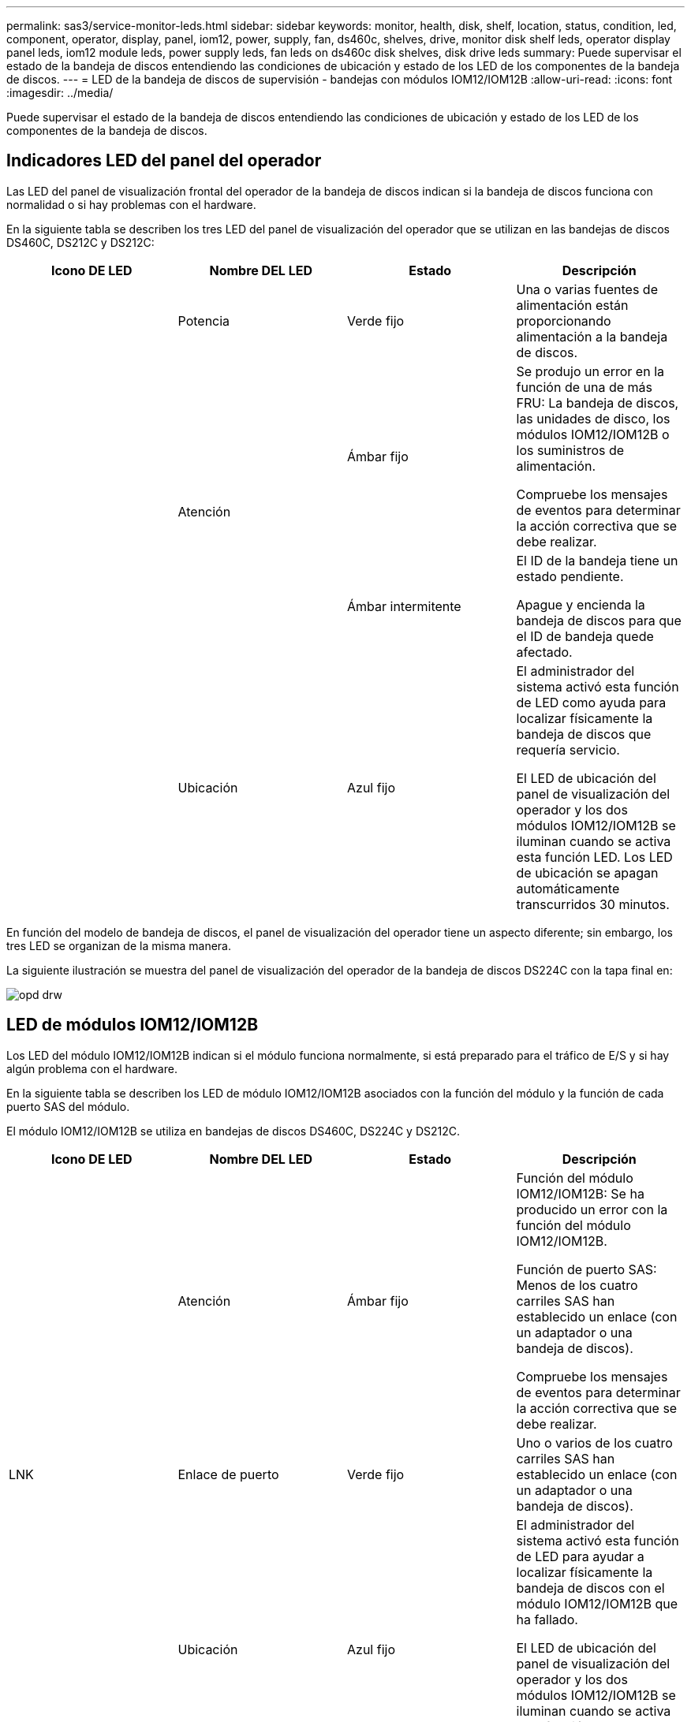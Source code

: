 ---
permalink: sas3/service-monitor-leds.html 
sidebar: sidebar 
keywords: monitor, health, disk, shelf, location, status, condition, led, component, operator, display, panel, iom12, power, supply, fan, ds460c, shelves, drive, monitor disk shelf leds, operator display panel leds, iom12 module leds, power supply leds, fan leds on ds460c disk shelves, disk drive leds 
summary: Puede supervisar el estado de la bandeja de discos entendiendo las condiciones de ubicación y estado de los LED de los componentes de la bandeja de discos. 
---
= LED de la bandeja de discos de supervisión - bandejas con módulos IOM12/IOM12B
:allow-uri-read: 
:icons: font
:imagesdir: ../media/


[role="lead"]
Puede supervisar el estado de la bandeja de discos entendiendo las condiciones de ubicación y estado de los LED de los componentes de la bandeja de discos.



== Indicadores LED del panel del operador

Las LED del panel de visualización frontal del operador de la bandeja de discos indican si la bandeja de discos funciona con normalidad o si hay problemas con el hardware.

En la siguiente tabla se describen los tres LED del panel de visualización del operador que se utilizan en las bandejas de discos DS460C, DS212C y DS212C:

[cols="4*"]
|===
| Icono DE LED | Nombre DEL LED | Estado | Descripción 


 a| 
image:../media/drw_sas_power_icon.png[""]
 a| 
Potencia
 a| 
Verde fijo
 a| 
Una o varias fuentes de alimentación están proporcionando alimentación a la bandeja de discos.



.2+| image:../media/drw_sas_fault_icon.png[""] .2+| Atención  a| 
Ámbar fijo
 a| 
Se produjo un error en la función de una de más FRU: La bandeja de discos, las unidades de disco, los módulos IOM12/IOM12B o los suministros de alimentación.

Compruebe los mensajes de eventos para determinar la acción correctiva que se debe realizar.



 a| 
Ámbar intermitente
 a| 
El ID de la bandeja tiene un estado pendiente.

Apague y encienda la bandeja de discos para que el ID de bandeja quede afectado.



 a| 
image:../media/drw_sas3_location_icon.gif[""]
 a| 
Ubicación
 a| 
Azul fijo
 a| 
El administrador del sistema activó esta función de LED como ayuda para localizar físicamente la bandeja de discos que requería servicio.

El LED de ubicación del panel de visualización del operador y los dos módulos IOM12/IOM12B se iluminan cuando se activa esta función LED. Los LED de ubicación se apagan automáticamente transcurridos 30 minutos.

|===
En función del modelo de bandeja de discos, el panel de visualización del operador tiene un aspecto diferente; sin embargo, los tres LED se organizan de la misma manera.

La siguiente ilustración se muestra del panel de visualización del operador de la bandeja de discos DS224C con la tapa final en:

image::../media/drw_opd.gif[opd drw]



== LED de módulos IOM12/IOM12B

Los LED del módulo IOM12/IOM12B indican si el módulo funciona normalmente, si está preparado para el tráfico de E/S y si hay algún problema con el hardware.

En la siguiente tabla se describen los LED de módulo IOM12/IOM12B asociados con la función del módulo y la función de cada puerto SAS del módulo.

El módulo IOM12/IOM12B se utiliza en bandejas de discos DS460C, DS224C y DS212C.

[cols="4*"]
|===
| Icono DE LED | Nombre DEL LED | Estado | Descripción 


 a| 
image:../media/drw_sas_fault_icon.png[""]
 a| 
Atención
 a| 
Ámbar fijo
 a| 
Función del módulo IOM12/IOM12B: Se ha producido un error con la función del módulo IOM12/IOM12B.

Función de puerto SAS: Menos de los cuatro carriles SAS han establecido un enlace (con un adaptador o una bandeja de discos).

Compruebe los mensajes de eventos para determinar la acción correctiva que se debe realizar.



 a| 
LNK
 a| 
Enlace de puerto
 a| 
Verde fijo
 a| 
Uno o varios de los cuatro carriles SAS han establecido un enlace (con un adaptador o una bandeja de discos).



 a| 
image:../media/drw_sas3_location_icon.gif[""]
 a| 
Ubicación
 a| 
Azul fijo
 a| 
El administrador del sistema activó esta función de LED para ayudar a localizar físicamente la bandeja de discos con el módulo IOM12/IOM12B que ha fallado.

El LED de ubicación del panel de visualización del operador y los dos módulos IOM12/IOM12B se iluminan cuando se activa esta función LED. Los LED de ubicación se apagan automáticamente transcurridos 30 minutos.

|===
La siguiente ilustración es para un módulo IOM12:

image::../media/drw_iom12.gif[drw iom12]

Los módulos IOM12B se distinguen por una banda azul y una etiqueta "IOM12B":

image::../media/iom12b.png[iom12b]



== Indicadores LED del sistema de alimentación

Los LED del suministro de alimentación indican si el suministro de alimentación funciona con normalidad o si existen problemas de hardware.

En la tabla siguiente se describen los dos LED de los suministros de alimentación utilizados en las bandejas de discos DS460C, DS212C:

[cols="4*"]
|===
| Icono DE LED | Nombre DEL LED | Estado | Descripción 


.2+| image:../media/drw_sas_power_icon.png[""] .2+| Potencia  a| 
Verde fijo
 a| 
La fuente de alimentación funciona correctamente.



 a| 
Apagado
 a| 
La fuente de alimentación ha fallado, el interruptor de CA está apagado, el cable de alimentación de CA no está instalado correctamente o la fuente de alimentación no se suministra correctamente.

Compruebe los mensajes de eventos para determinar la acción correctiva que se debe realizar.



 a| 
image:../media/drw_sas_fault_icon.png[""]
 a| 
Atención
 a| 
Ámbar fijo
 a| 
Se ha producido un error en la función de la fuente de alimentación.

Compruebe los mensajes de eventos para determinar la acción correctiva que se debe realizar.

|===
Dependiendo del modelo de bandeja de discos, los suministros de alimentación pueden ser diferentes, lo que determina la ubicación de los dos LED.

La siguiente ilustración es para una fuente de alimentación utilizada en una bandeja de discos DS460C.

Los dos iconos de LED actúan como etiquetas y LED, lo que significa que los iconos se iluminan ellos mismos --no hay LED adyacentes.

image::../media/28_dwg_e2860_de460c_psu.gif[fuente de alimentación de 28 dwg e2860 de460c]

En la siguiente ilustración se utiliza un suministro de alimentación en una bandeja de discos DS212C o DS212C:

image::../media/drw_powersupply_913w_vsd.gif[alimentación drw 913 w vsd]



== LED de ventilador en las bandejas de discos DS460C

Los LED de los ventiladores DS460C indican si el ventilador funciona con normalidad o si hay problemas de hardware.

En la siguiente tabla se describen los LED de los ventiladores utilizados en las bandejas de discos DS460C:

[cols="4*"]
|===
| Elemento | Nombre DEL LED | Estado | Descripción 


 a| 
image:../media/legend_icon_01.png[""]
 a| 
Atención
 a| 
Ámbar fijo
 a| 
Se ha producido un error con la función del ventilador.

Compruebe los mensajes de eventos para determinar la acción correctiva que se debe realizar.

|===
image:../media/28_dwg_e2860_de460c_single_fan_canister_with_led_callout.gif[""]



== Indicadores LED de la unidad de disco

Las LED de una unidad de disco indican si funciona con normalidad o si hay problemas con el hardware.



=== LED de unidad de disco para las bandejas de discos DS224C y DS212C

En la siguiente tabla se describen los dos LED de las unidades de disco utilizadas en las bandejas de discos DS212C y DS212C:

[cols="4*"]
|===
| Llamada | Nombre DEL LED | Estado | Descripción 


.2+| image:../media/legend_icon_01.png[""] .2+| Actividad  a| 
Verde fijo
 a| 
La unidad de disco tiene alimentación.



 a| 
Verde parpadeante
 a| 
La unidad de disco tiene alimentación y las operaciones de I/o están en curso.



 a| 
image:../media/legend_icon_02.png[""]
 a| 
Atención
 a| 
Ámbar fijo
 a| 
Se ha producido un error con la función de la unidad de disco.

Compruebe los mensajes de eventos para determinar la acción correctiva que se debe realizar.

|===
En función del modelo de bandeja de discos, las unidades de disco se organizan vertical u horizontalmente en la bandeja de discos, lo que determina la ubicación de los dos LED.

La siguiente ilustración sirve para una unidad de disco utilizada en una bandeja de discos DS224C.

Las bandejas de discos DS224C utilizan unidades de disco de 2.5 pulgadas dispuestas verticalmente en la bandeja de discos.

image::../media/drw_diskdrive_ds224c.gif[unidad de disco drw ds224c]

La siguiente ilustración corresponde a una unidad de disco utilizada en una bandeja de discos DS212C.

Las bandejas de discos DS212C utilizan unidades de disco de 3.5 pulgadas o unidades de disco de 2.5 pulgadas en portadores dispuestos horizontalmente en la bandeja de discos.

image::../media/drw_diskdrive_ds212c.gif[unidad de disco drw ds212c]



=== LED de unidad de disco para las bandejas de discos DS460C

En la siguiente ilustración y tabla, se describen los LED de actividad de la unidad en el cajón de unidades y sus estados operativos:

image::../media/2860_dwg_drive_drawer_leds.gif[led de cajón de unidad de 2860 dwg]

[cols="4*"]
|===
| Ubicación | LED | Indicador de estado | Descripción 


.3+| 1 .3+| Atención: Atención del cajón para cada cajón  a| 
Ámbar fijo
 a| 
Un componente dentro del cajón de unidades requiere la atención del operador.



 a| 
Apagado
 a| 
No hay ninguna unidad ni otro componente en el cajón requiere atención y ninguna unidad en ese cajón tiene una operación de localización activa.



 a| 
Ámbar intermitente
 a| 
Existe una operación de localización de unidad activa para cualquier unidad dentro del cajón.



.3+| 2-13 .3+| Actividad: Actividad de las unidades del 0 al 11 en el cajón de unidades  a| 
Verde
 a| 
La alimentación se enciende y la unidad funciona normalmente.



 a| 
Verde parpadeante
 a| 
La unidad tiene alimentación y las operaciones de I/o están en curso.



 a| 
Apagado
 a| 
Se apaga la alimentación.

|===
Cuando el cajón de la unidad está abierto, es posible ver un LED de atención delante de cada unidad.

image::../media/2860_dwg_amber_on_drive.gif[2860 dwg en ámbar en la unidad]

[cols="10,90"]
|===


 a| 
image:../media/legend_icon_01.png[""]
| Se enciende la luz LED de atención 
|===